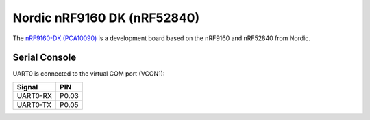 ============================
Nordic nRF9160 DK (nRF52840)
============================

The `nRF9160-DK (PCA10090) <https://www.nordicsemi.com/Products/Development-hardware/nrf9160-dk>`_
is a development board based on the nRF9160 and nRF52840 from Nordic.

Serial Console
==============

UART0 is connected to the virtual COM port (VCON1):

========  =====
Signal    PIN
========  =====
UART0-RX  P0.03
UART0-TX  P0.05
========  =====
